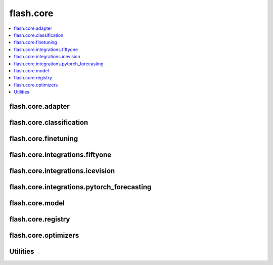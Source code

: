 ##########
flash.core
##########

.. contents::
    :depth: 1
    :local:
    :backlinks: top

flash.core.adapter
__________________

.. autosummary::
    :toctree: generated/
    :nosignatures:
    :template: classtemplate.rst

    ~flash.core.adapter.Adapter
    ~flash.core.adapter.AdapterTask

flash.core.classification
_________________________

.. autosummary::
    :toctree: generated/
    :nosignatures:
    :template: classtemplate.rst

    ~flash.core.classification.Classes
    ~flash.core.classification.ClassificationOutput
    ~flash.core.classification.ClassificationTask
    ~flash.core.classification.FiftyOneLabels
    ~flash.core.classification.Labels
    ~flash.core.classification.Logits
    ~flash.core.classification.PredsClassificationOutput
    ~flash.core.classification.Probabilities

flash.core.finetuning
_____________________

.. autosummary::
    :toctree: generated/
    :nosignatures:
    :template: classtemplate.rst

    ~flash.core.finetuning.FlashBaseFinetuning

flash.core.integrations.fiftyone
________________________________

.. autosummary::
    :toctree: generated/
    :nosignatures:

    ~flash.core.integrations.fiftyone.utils.visualize

flash.core.integrations.icevision
_________________________________

.. autosummary::
    :toctree: generated/
    :nosignatures:

    ~flash.core.integrations.icevision.transforms.IceVisionTransformAdapter
    ~flash.core.integrations.icevision.transforms.default_transforms
    ~flash.core.integrations.icevision.transforms.train_default_transforms

flash.core.integrations.pytorch_forecasting
___________________________________________

.. autosummary::
    :toctree: generated/
    :nosignatures:

    ~flash.core.integrations.pytorch_forecasting.transforms.convert_predictions

flash.core.model
________________

.. autosummary::
    :toctree: generated/
    :nosignatures:
    :template: classtemplate.rst

    ~flash.core.model.BenchmarkConvergenceCI
    ~flash.core.model.CheckDependenciesMeta
    ~flash.core.model.ModuleWrapperBase
    ~flash.core.model.DatasetProcessor
    ~flash.core.model.Task

flash.core.registry
___________________

.. autosummary::
    :toctree: generated/
    :nosignatures:
    :template: classtemplate.rst

    ~flash.core.registry.FlashRegistry
    ~flash.core.registry.ExternalRegistry
    ~flash.core.registry.ConcatRegistry

flash.core.optimizers
_____________________

.. autosummary::
    :toctree: generated/
    :nosignatures:
    :template: classtemplate.rst

    ~flash.core.optimizers.LARS
    ~flash.core.optimizers.LAMB
    ~flash.core.optimizers.LinearWarmupCosineAnnealingLR

Utilities
_________

.. autosummary::
    :toctree: generated/
    :nosignatures:

    ~flash.core.trainer.from_argparse_args
    ~flash.core.utilities.apply_func.get_callable_name
    ~flash.core.utilities.apply_func.get_callable_dict
    ~flash.core.model.predict_context
